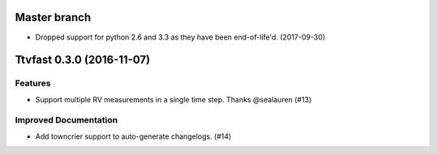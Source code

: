 Master branch
=============

- Dropped support for python 2.6 and 3.3 as they have been end-of-life'd. (2017-09-30)


Ttvfast 0.3.0 (2016-11-07)
==========================

Features
--------

- Support multiple RV measurements in a single time step. Thanks
  @sealauren (#13)

Improved Documentation
----------------------

- Add towncrier support to auto-generate changelogs. (#14)
